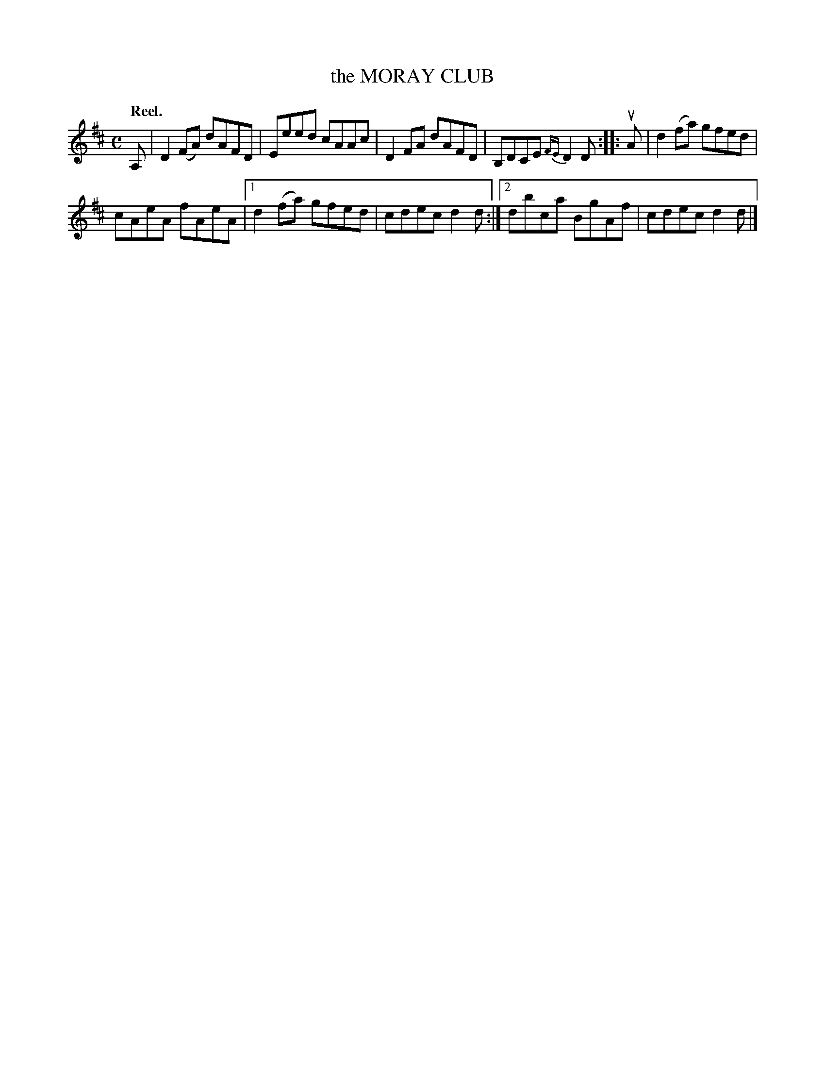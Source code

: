X: 2166
T: the MORAY CLUB
Q: "Reel."
R: Reel.
%R: reel
B: James Kerr "Merry Melodies" v.2 p.19 #166
Z: 2016 John Chambers <jc:trillian.mit.edu>
M: C
L: 1/8
%%slurgraces yes
%%graceslurs yes
K: D
A, |\
D2(FA) dAFD | Eeed cAAc |\
D2FA dAFD | B,DCE {FE}D2D ::\
uA |\
d2(fa) gfed |
cAeA fAeA |\
[1 d2(fa) gfed | cdec d2d :|\
[2 dbca BgAf | cdec d2d |]
